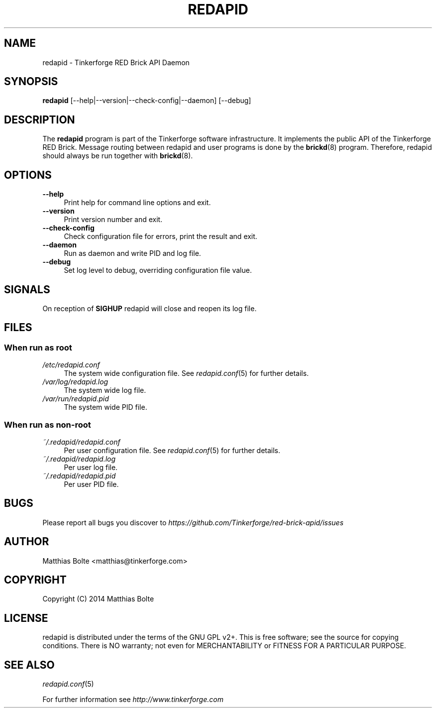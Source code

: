 .\" Process this file with: groff -man -Tascii redapid.8
.TH REDAPID 8 2014-11-15 Tinkerforge
.\" Turn off justification for nroff. Always turn off hyphenation.
.if n .ad l
.nh
.SH NAME
redapid \- Tinkerforge RED Brick API Daemon
.SH SYNOPSIS
.B redapid
[--help|--version|--check-config|--daemon] [--debug]
.SH DESCRIPTION
The
.B redapid
program is part of the Tinkerforge software infrastructure. It implements the
public API of the Tinkerforge RED Brick. Message routing between redapid and
user programs is done by the
.BR brickd (8)
program. Therefore, redapid should always be run together with
.BR brickd (8).
.PP
.SH OPTIONS
.IP "\fB\-\-help\fR" 4
Print help for command line options and exit.
.IP "\fB\-\-version\fR" 4
Print version number and exit.
.IP "\fB\-\-check-config\fR" 4
Check configuration file for errors, print the result and exit.
.IP "\fB\-\-daemon\fR" 4
Run as daemon and write PID and log file.
.IP "\fB\-\-debug\fR" 4
Set log level to debug, overriding configuration file value.
.SH SIGNALS
On reception of
.B SIGHUP
redapid will close and reopen its log file.
.SH FILES
.SS "When run as \fBroot\fP"
.IP "\fI/etc/redapid.conf\fR" 4
The system wide configuration file. See
.IR redapid.conf (5)
for further details.
.IP "\fI/var/log/redapid.log\fR" 4
The system wide log file.
.IP "\fI/var/run/redapid.pid\fR" 4
The system wide PID file.
.SS "When run as \fBnon-root\fP"
.IP "\fI~/.redapid/redapid.conf\fR" 4
Per user configuration file. See
.IR redapid.conf (5)
for further details.
.IP "\fI~/.redapid/redapid.log\fR" 4
Per user log file.
.IP "\fI~/.redapid/redapid.pid\fR" 4
Per user PID file.
.SH BUGS
Please report all bugs you discover to
\fI\%https://github.com/Tinkerforge/red-brick-apid/issues\fR
.SH AUTHOR
Matthias Bolte <matthias@tinkerforge.com>
.SH COPYRIGHT
Copyright (C) 2014 Matthias Bolte
.SH LICENSE
redapid is distributed under the terms of the GNU GPL v2+. This is free
software; see the source for copying conditions. There is NO warranty;
not even for MERCHANTABILITY or FITNESS FOR A PARTICULAR PURPOSE.
.SH "SEE ALSO"
.IR redapid.conf (5)

For further information see \fI\%http://www.tinkerforge.com\fR
